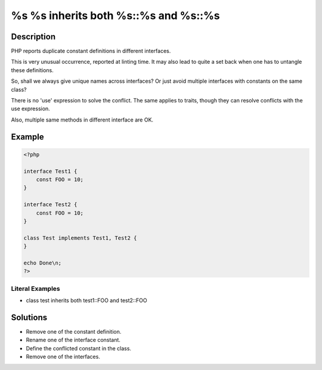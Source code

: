 .. _%s-%s-inherits-both-%s::%s-and-%s::%s:

%s %s inherits both %s::%s and %s::%s
-------------------------------------
 
.. meta::
	:description:
		%s %s inherits both %s::%s and %s::%s: PHP reports duplicate constant definitions in different interfaces.
	:og:image: https://php-changed-behaviors.readthedocs.io/en/latest/_static/logo.png
	:og:type: article
	:og:title: %s %s inherits both %s::%s and %s::%s
	:og:description: PHP reports duplicate constant definitions in different interfaces
	:og:url: https://php-errors.readthedocs.io/en/latest/messages/%25s-%25s-inherits-both-%25s%3A%3A%25s-and-%25s%3A%3A%25s.html
	:og:locale: en
	:twitter:card: summary_large_image
	:twitter:site: @exakat
	:twitter:title: %s %s inherits both %s::%s and %s::%s
	:twitter:description: %s %s inherits both %s::%s and %s::%s: PHP reports duplicate constant definitions in different interfaces
	:twitter:creator: @exakat
	:twitter:image:src: https://php-changed-behaviors.readthedocs.io/en/latest/_static/logo.png

.. raw:: html

	<script type="application/ld+json">{"@context":"https:\/\/schema.org","@graph":[{"@type":"WebPage","@id":"https:\/\/php-errors.readthedocs.io\/en\/latest\/tips\/%s-%s-inherits-both-%s::%s-and-%s::%s.html","url":"https:\/\/php-errors.readthedocs.io\/en\/latest\/tips\/%s-%s-inherits-both-%s::%s-and-%s::%s.html","name":"%s %s inherits both %s::%s and %s::%s","isPartOf":{"@id":"https:\/\/www.exakat.io\/"},"datePublished":"Fri, 27 Dec 2024 11:12:08 +0000","dateModified":"Fri, 27 Dec 2024 11:12:08 +0000","description":"PHP reports duplicate constant definitions in different interfaces","inLanguage":"en-US","potentialAction":[{"@type":"ReadAction","target":["https:\/\/php-tips.readthedocs.io\/en\/latest\/tips\/%s-%s-inherits-both-%s::%s-and-%s::%s.html"]}]},{"@type":"WebSite","@id":"https:\/\/www.exakat.io\/","url":"https:\/\/www.exakat.io\/","name":"Exakat","description":"Smart PHP static analysis","inLanguage":"en-US"}]}</script>

Description
___________
 
PHP reports duplicate constant definitions in different interfaces.

This is very unusual occurrence, reported at linting time. It may also lead to quite a set back when one has to untangle these definitions.

So, shall we always give unique names across interfaces? Or just avoid multiple interfaces with constants on the same class?

There is no 'use' expression to solve the conflict. The same applies to traits, though they can resolve conflicts with the use expression.

Also, multiple same methods in different interface are OK.


Example
_______

.. code-block:: php

   <?php
   
   interface Test1 {
       const FOO = 10;
   }
   
   interface Test2 {
       const FOO = 10;
   }
   
   class Test implements Test1, Test2 {
   }
   
   echo Done\n;
   ?>


Literal Examples
****************
+ class test inherits both test1::FOO and test2::FOO

Solutions
_________

+ Remove one of the constant definition.
+ Rename one of the interface constant.
+ Define the conflicted constant in the class.
+ Remove one of the interfaces.

